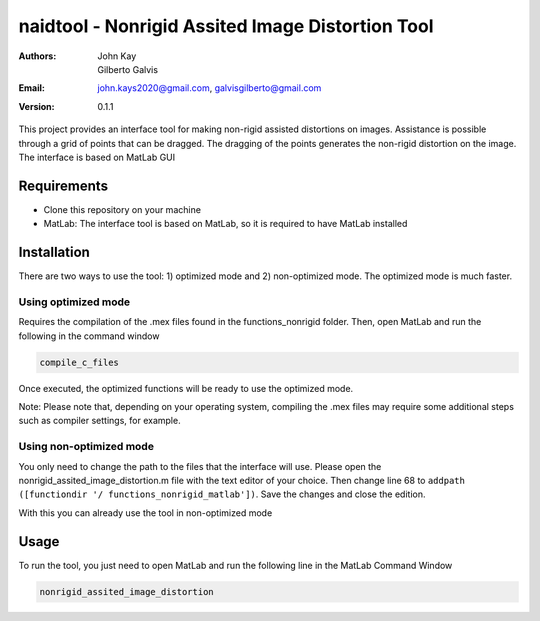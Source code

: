 #################################################
naidtool - Nonrigid Assited Image Distortion Tool
#################################################

:Authors: John Kay, Gilberto Galvis
:Email: john.kays2020@gmail.com, galvisgilberto@gmail.com
:Version: $revision: 0.1.1 $

This project provides an interface tool for making non-rigid assisted distortions on images. Assistance is possible through a grid of points that can be dragged. The dragging of the points generates the non-rigid distortion on the image. The interface is based on MatLab GUI

Requirements
------------

- Clone this repository on your machine

- MatLab: The interface tool is based on MatLab, so it is required to have MatLab installed

Installation
------------

There are two ways to use the tool: 1) optimized mode and 2) non-optimized mode. The optimized mode is much faster.

Using optimized mode
====================

Requires the compilation of the .mex files found in the functions_nonrigid folder. Then, open MatLab and run the following in the command window

.. code:: shell

    compile_c_files

Once executed, the optimized functions will be ready to use the optimized mode.

Note: Please note that, depending on your operating system, compiling the .mex files may require some additional steps such as compiler settings, for example.

Using non-optimized mode
========================

You only need to change the path to the files that the interface will use. Please open the nonrigid_assited_image_distortion.m file with the text editor of your choice. Then change line 68 to ``addpath ([functiondir '/ functions_nonrigid_matlab'])``. Save the changes and close the edition.

With this you can already use the tool in non-optimized mode

Usage
-----

To run the tool, you just need to open MatLab and run the following line in the MatLab Command Window

.. code:: shell

    nonrigid_assited_image_distortion